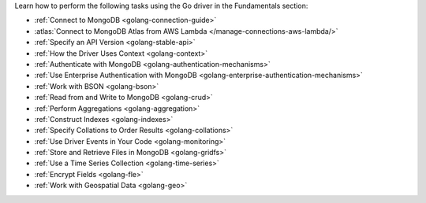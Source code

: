 Learn how to perform the following tasks using the Go driver in the
Fundamentals section:

- :ref:`Connect to MongoDB <golang-connection-guide>`
- :atlas:`Connect to MongoDB Atlas from AWS Lambda </manage-connections-aws-lambda/>`
- :ref:`Specify an API Version <golang-stable-api>`
- :ref:`How the Driver Uses Context <golang-context>`
- :ref:`Authenticate with MongoDB <golang-authentication-mechanisms>`
- :ref:`Use Enterprise Authentication with MongoDB <golang-enterprise-authentication-mechanisms>`
- :ref:`Work with BSON <golang-bson>`
- :ref:`Read from and Write to MongoDB <golang-crud>`
- :ref:`Perform Aggregations <golang-aggregation>`
- :ref:`Construct Indexes <golang-indexes>`
- :ref:`Specify Collations to Order Results <golang-collations>`
- :ref:`Use Driver Events in Your Code <golang-monitoring>`
- :ref:`Store and Retrieve Files in MongoDB <golang-gridfs>`
- :ref:`Use a Time Series Collection <golang-time-series>`
- :ref:`Encrypt Fields <golang-fle>`
- :ref:`Work with Geospatial Data <golang-geo>`

.. - :doc:`Record Events in the Driver </fundamentals/logging>`
